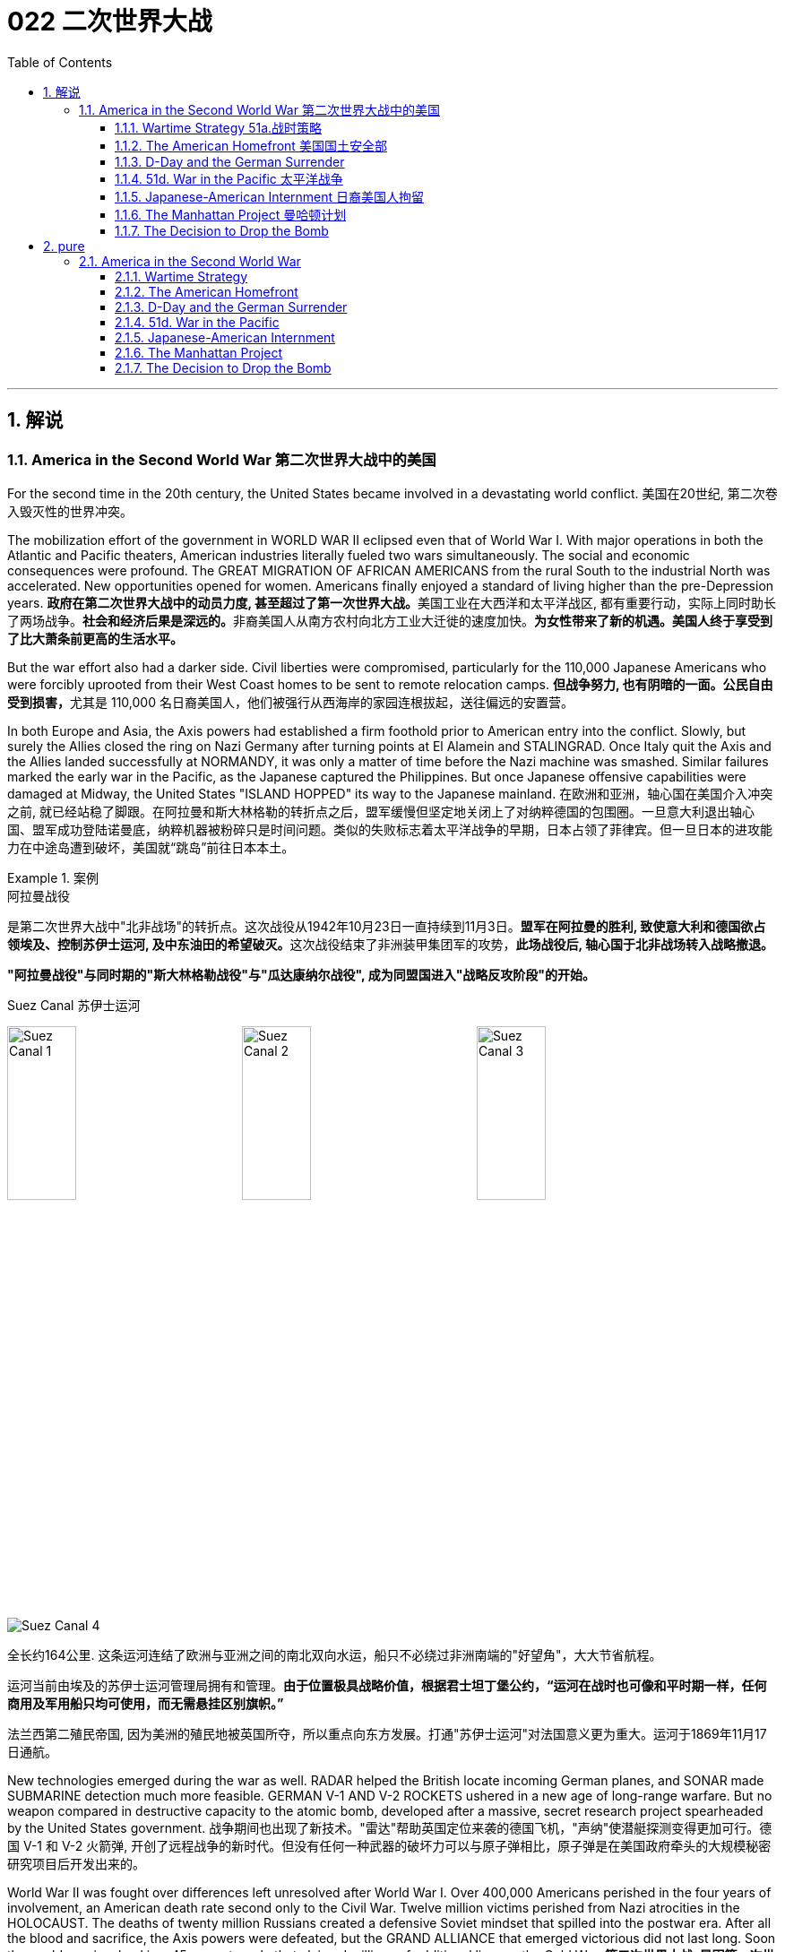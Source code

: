 
= 022 二次世界大战
:toc: left
:toclevels: 3
:sectnums:
// :stylesheet: myAdocCss.css

'''

== 解说

=== America in the Second World War 第二次世界大战中的美国

For the second time in the 20th century, the United States became involved in a devastating world conflict.
美国在20世纪, 第二次卷入毁灭性的世界冲突。

The mobilization effort of the government in WORLD WAR II eclipsed even that of World War I. With major operations in both the Atlantic and Pacific theaters, American industries literally fueled two wars simultaneously. The social and economic consequences were profound. The GREAT MIGRATION OF AFRICAN AMERICANS from the rural South to the industrial North was accelerated. New opportunities opened for women. Americans finally enjoyed a standard of living higher than the pre-Depression years.
**政府在第二次世界大战中的动员力度, 甚至超过了第一次世界大战。**美国工业在大西洋和太平洋战区, 都有重要行动，实际上同时助长了两场战争。**社会和经济后果是深远的。**非裔美国人从南方农村向北方工业大迁徙的速度加快。*为女性带来了新的机遇。美国人终于享受到了比大萧条前更高的生活水平。*

But the war effort also had a darker side. Civil liberties were compromised, particularly for the 110,000 Japanese Americans who were forcibly uprooted from their West Coast homes to be sent to remote relocation camps.
**但战争努力, 也有阴暗的一面。公民自由受到损害，**尤其是 110,000 名日裔美国人，他们被强行从西海岸的家园连根拔起，送往偏远的安置营。



In both Europe and Asia, the Axis powers had established a firm foothold prior to American entry into the conflict. Slowly, but surely the Allies closed the ring on Nazi Germany after turning points at El Alamein and STALINGRAD. Once Italy quit the Axis and the Allies landed successfully at NORMANDY, it was only a matter of time before the Nazi machine was smashed. Similar failures marked the early war in the Pacific, as the Japanese captured the Philippines. But once Japanese offensive capabilities were damaged at Midway, the United States "ISLAND HOPPED" its way to the Japanese mainland.
在欧洲和亚洲，轴心国在美国介入冲突之前, 就已经站稳了脚跟。在阿拉曼和斯大林格勒的转折点之后，盟军缓慢但坚定地关闭上了对纳粹德国的包围圈。一旦意大利退出轴心国、盟军成功登陆诺曼底，纳粹机器被粉碎只是时间问题。类似的失败标志着太平洋战争的早期，日本占领了菲律宾。但一旦日本的进攻能力在中途岛遭到破坏，美国就“跳岛”前往日本本土。

[.my1]
.案例
====
.阿拉曼战役
是第二次世界大战中"北非战场"的转折点。这次战役从1942年10月23日一直持续到11月3日。**盟军在阿拉曼的胜利, 致使意大利和德国欲占领埃及、控制苏伊士运河, 及中东油田的希望破灭。**这次战役结束了非洲装甲集团军的攻势，**此场战役后, 轴心国于北非战场转入战略撤退。**

*"阿拉曼战役"与同时期的"斯大林格勒战役"与"瓜达康纳尔战役", 成为同盟国进入"战略反攻阶段"的开始。*

.Suez Canal 苏伊士运河

image:/img/Suez Canal 1.png[,30%]
image:/img/Suez Canal 2.png[,30%]
image:/img/Suez Canal 3.png[,30%]

image:/img/Suez Canal 4.png[,]

全长约164公里. 这条运河连结了欧洲与亚洲之间的南北双向水运，船只不必绕过非洲南端的"好望角"，大大节省航程。

运河当前由埃及的苏伊士运河管理局拥有和管理。*由于位置极具战略价值，根据君士坦丁堡公约，“运河在战时也可像和平时期一样，任何商用及军用船只均可使用，而无需悬挂区别旗帜。”*

法兰西第二殖民帝国, 因为美洲的殖民地被英国所夺，所以重点向东方发展。打通"苏伊士运河"对法国意义更为重大。运河于1869年11月17日通航。



====


New technologies emerged during the war as well. RADAR helped the British locate incoming German planes, and SONAR made SUBMARINE detection much more feasible. GERMAN V-1 AND V-2 ROCKETS ushered in a new age of long-range warfare. But no weapon compared in destructive capacity to the atomic bomb, developed after a massive, secret research project spearheaded by the United States government.
战争期间也出现了新技术。"雷达"帮助英国定位来袭的德国飞机，"声纳"使潜艇探测变得更加可行。德国 V-1 和 V-2 火箭弹, 开创了远程战争的新时代。但没有任何一种武器的破坏力可以与原子弹相比，原子弹是在美国政府牵头的大规模秘密研究项目后开发出来的。

World War II was fought over differences left unresolved after World War I. Over 400,000 Americans perished in the four years of involvement, an American death rate second only to the Civil War. Twelve million victims perished from Nazi atrocities in the HOLOCAUST. The deaths of twenty million Russians created a defensive Soviet mindset that spilled into the postwar era. After all the blood and sacrifice, the Axis powers were defeated, but the GRAND ALLIANCE that emerged victorious did not last long. Soon the world was involved in a 45-year struggle that claimed millions of additional lives — the Cold War.
**第二次世界大战, 是因第一次世界大战后未解决的分歧而爆发的。四年来，超过 40 万美国人丧生，美国死亡率仅次于内战。**一千二百万受害者死于纳粹大屠杀的暴行。两千万俄罗斯人的死亡, 创造了苏联的防御心态，这种心态一直蔓延到战后时代。经过所有的鲜血和牺牲，轴心国被击败，但胜利的大联盟并没有持续多久。很快，世界就卷入了一场长达 45 年的斗争，夺走了数百万人的生命——冷战。


'''


====  Wartime Strategy 51a.战时策略


Three days after Congress declared war on Japan, Germany responded by declaring war on the United States.
*国会对日本宣战三天后，德国也对美国宣战。*

Japan had an advance pledge of support from Hitler in the event of war with the United States. Now President Roosevelt faced a two-ocean war — a true world war. Despite widespread cries for revenge against Japan, the first major decision made by the President was to concentrate on Germany first. The American Pacific Fleet would do its best to contain Japanese expansion, while emphasis was placed on confronting Hitler's troops.
日本事先得到希特勒的保证，一旦日本与美国发生战争，德国将给予支持。现在罗斯福总统面临着一场两洋战争——一场真正的世界大战。尽管人们普遍呼吁报复日本，但**总统做出的第一个重大决定就是, 首先集中精力对付德国。美国"太平洋舰队"将尽力遏制日本的扩张，同时美国的重点放在对抗希特勒的军队。**



Roosevelt believed that a Nazi-dominated Europe would be far more impregnable that any defenses Japan could build in the Pacific. American scientists worried that, with enough time, German scientists might develop weapons of mass destruction. Once Hitler was defeated, the combined Allied forces would concentrate on smashing Japanese ambitions.
*罗斯福认为，纳粹统治的欧洲, 将比日本在太平洋建立的任何防御都要坚不可摧。美国科学家担心，如果有足够的时间，德国科学家可能会研制出大规模杀伤性武器。一旦击败希特勒，盟军将集中力量粉碎日本的野心。*

American military leaders favored a far more aggressive approach to attacking Germany than their British counterparts. A cross-channel invasion of France from Britain would strike at the heart of Nazi strength, but the British command was dubious. Winston Churchill feared that should such an operation fail, the loss of human life, military resources, and British morale could be fatal.
美国军事领导人, 倾向于采取比英国军事领导人更加激进的方式, 来攻击德国。英国对法国的跨海峡入侵, 将打击纳粹的核心力量，但英国的指挥权, 却令人怀疑。温斯顿·丘吉尔担心，如果这样的行动失败，人员伤亡、军事资源和英国士气的损失, 可能是致命的。

Instead, Roosevelt and Churchill agreed to implement an immediate blockade of supplies to Germany and to begin bombing German cities and munitions centers. The army would attack Hitler's troops at their weakest points first and slowly advance toward German soil. The plan was known as "CLOSING THE RING." In December 1941, Roosevelt and Churchill agreed to attack German holdings in North Africa first.
*替代的，罗斯福和丘吉尔同意, 立即封锁对德国的物资供应，并开始轰炸德国的城市和弹药中心。军队将首先攻击希特勒的部队最薄弱的地方，然后慢慢向德国领土推进。这个计划被称为“缩紧包围圈”。1941年12月，罗斯福和丘吉尔同意首先攻击德国在北非的据点。*

That maneuver was finally executed in October 1942. Nazi troops were occupying much of the African Mediterranean coast, which had been controlled by France prior to the war. Led by BRITISH GENERAL BERNARD MONTGOMERY, British forces struck at German and Italian troops commanded by the "DESERT FOX," German FIELD MARSHAL ERWIN ROMMEL, at EL ALAMEIN in Egypt. As the British forced a German retreat, Anglo-American forces landed on the west coast of Africa on November 8 to stage a simultaneous assault. Rommel fought gamely, but numbers and positioning soon forced a German surrender. The Allies had achieved their first important joint victory.
这一行动最终于 1942 年 10 月实施。纳粹军队占领了战前由法国控制的非洲"地中海沿岸"大部分地区。在英国将军伯纳德·蒙哥马利的率领下，英国军队在埃及阿拉曼, 袭击了由“沙漠之狐”德国陆军元帅埃尔文·隆美尔指挥的德国和意大利军队。**当英国迫使德军撤退时，英美联军于 11 月 8 日在非洲西海岸登陆，**同时发起进攻。虽然隆美尔奋勇作战，但数量和布局, 很快迫使德军投降。盟军取得了他们的第一个重要的联合胜利。

[.my1]
.案例
====
image:/img/088.jpg[,30%]
image:/img/087.png[,30%]
====

Simultaneously, the Soviets turned the tide against Nazi advances into the Soviet Union by defeating the German forces at Stalingrad. When springtime came in 1943, the Allies had indeed begun to close the ring.
*与此同时，苏联在斯大林格勒击败了德国军队，扭转了纳粹向苏联进军的局面。 1943年春天到来时，盟军确实开始封闭包围圈。*



Once Northern Africa was secured, the Allies took the next step toward Germany by launching invasions of Sicily and Italy. American and British leaders believed that when the Italian people faced occupation of their homeland, they would rise up and overthrow Mussolini. Fearing that the Allies would have a free road up to the border of Austria, German forces began to entrench themselves in Italy.
**一旦北非获得安全，盟军就向德国迈出了下一步，入侵西西里岛和意大利。美国和英国领导人相信，当意大利人民面临祖国被占领时，他们会奋起推翻墨索里尼。**由于担心盟军有一条通往奥地利边境的自由道路，德国军队开始在意大利巩固自己的阵地。

Despite German presence in Italy, Mussolini was arrested and the Italians surrendered to the Allies on September 3. There was no free road to Austria, however. German forces defended the peninsula ferociously, and even when the European war ended in May 1945, the Allies had failed to capture much of Italy.
尽管德国在意大利存在，墨索里尼还是被捕了，意大利人于 9 月 3 日向盟军投降。然而，通往奥地利的道路并不畅通。德国军队顽强地保卫着半岛，*即使 1945 年 5 月欧洲战争结束，盟军也未能占领意大利的大部分地区。*

'''


==== The American Homefront 美国国土安全部

America was the largest military power in the world — in theory.
理论上，美国是世界上最大的军事强国。

The large population, generous natural resources, advanced infrastructure, and solid capital base were all just potential. Centralization and mobilization were necessary to jump-start this unwieldy machine. Within a week of Pearl Harbor, Congress passed the WAR POWERS ACT, granting wide authority to the President to conduct the war effort. Throughout the war hundreds more alphabet agencies were created to manage the American homefront.
*庞大的人口、丰富的自然资源、先进的基础设施, 和雄厚的资本基础, 都只是潜力。要启动这台笨重的机器，必须进行集中化和动员。珍珠港事件发生一周内，国会通过了《战争权力法》，授予总统广泛的权力来开展战争工作。整个战争期间，又成立了数百个字母机构来管理美国后方。*

First the United States needed to enlarge its armed forces. Because of the peacetime draft, the UNITED STATES ARMED FORCES boasted over 1.5 million members. By the end of the war, that number rose to 12 million. A more expansive draft and a vigorous recruitment campaign produced these results. Prodded by ELEANOR ROOSEVELT, FDR created women's auxiliary forces for the army (WACS), navy (WAVES), air force (WASPS), and Coast Guard (SPARS). The colossal ranks of the armed services created a huge labor shortage.
首先，美国需要扩大其武装部队。由于**和平时期的征兵，美国武装部队拥有超过 150 万名成员。到战争结束时，这个数字上升到 1200 万。**更广泛的征兵和强有力的招募活动产生了这些结果。在埃莉诺·罗斯福的推动下，罗斯福为陆军（WACS）、海军（WAVES）、空军（WASPS）和海岸警卫队（SPARS）创建了女性辅助部队。*庞大的军队队伍, 造成了巨大的劳动力短缺。*

Toward this end a "WORK OR FIGHT" propaganda campaign was waged. "ROSIE THE RIVETER" posters beckoned housewives to leave the home and enter the nation's factories. About 6.5 million females entered the workforce during the war years, many for the first time. African Americans continued the Great Migration northward, filling vacated factory jobs. Mexican Americans were courted to cross the border to assist with the harvest season in the BRACERO GUEST-WORKER PROGRAM. Thousands of retirees went back on the job, and more and more teenagers pitched in to fill the demand for new labor.
为此，开展了“工作或战斗”的宣传运动。 “铆工罗西”海报吸引**家庭主妇离开家，进入国家的工厂。**大约 650 万女性在战争年代进入劳动力市场，其中许多是第一次。*非裔美国人继续向北大迁徙，填补工厂空缺的职位。* BRACERO 客工计划邀请墨西哥裔美国人跨越边境, 协助收获季节。*成千上万的退休人员, 重返工作岗位，越来越多的青少年加入进来，以满足对新劳动力的需求。*


The United States government spent over twice as much money fighting World War II as it had spent on all previous programs since its creation. Tax rates were raised to generate revenue and control inflation. Some people paid 90% of what they earned toward taxes!
美国政府在二战中花费的资金, 是其自创建以来, 在所有先前项目上花费的资金的两倍多。**提高税率是为了创造税收收入, 并控制通货膨胀。**有些人将收入的 90% 用来缴税！

Still, more money was needed so the government again launched Liberty and VICTORY LOAN DRIVES like those that helped finance the First World War. In addition, the size of the federal government more than tripled from about a million workers in 1940 to almost 3.5 million in 1945.
**尽管如此，仍然需要更多的资金，因此政府再次启动了"自由和胜利贷款"计划，**就像那些为第一次世界大战提供资金的计划一样。此外，**联邦政府的规模增加了两倍多，**从 1940 年的约 100 万工人增加到 1945 年的近 350 万。

The United States managed to raise enough food and raw materials in the First World War through voluntary measures. This time, federal officials agreed that only through RATIONING could the demands be met. Americans were issued books of stamps for key items such as gasoline, sugar, meat, butter, canned foods, fuel oil, shoes, and rubber. No purchase of these commodities was legal without a stamp. VICTORY SPEED LIMITS attempted to conserve fuel by requiring Americans to drive more slowly. Rotating blackouts conserved fuel to be shipped overseas. Groups such as the Boy Scouts led scrap metal drives. Consumer goods like automobiles and refrigerators simply were not produced. Women drew lines down the backs of their legs to simulate nylon stockings when there were such shortages. Backyard gardens produced about 8 million tons of food.
美国在第一次世界大战中, 通过自愿措施, 筹集了足够的粮食和原材料。这一次，联邦官员同意, 只有通过配给才能满足这些要求。美国人获得了汽油、糖、肉类、黄油、罐头食品、燃油、鞋子和橡胶等关键物品的邮票册。如果没有邮票，购买这些商品就是合法的。胜利限速, 试图通过要求美国人放慢车速, 来节省燃料。**轮流停电, 节省了运往海外的燃料。**童子军等团体领导了废金属运动。**汽车和冰箱等消费品, 根本就没有生产。**当尼龙袜短缺时，妇女们在腿后画线以模仿尼龙袜。后院花园生产了约 800 万吨粮食。

At tremendous cost to the American taxpayer, the American people vanquished two evils: the AXIS POWERS and the Great Depression.
美国人民付出了巨大的代价，美国纳税人战胜了两大罪恶：轴心国和大萧条。



'''

==== D-Day and the German Surrender



The time had finally come. British and American troops had liberated North Africa and pressed on into Italy. Soviet troops had turned the tide at Stalingrad and were slowly reclaiming their territory. The ENGLISH CHANNEL was virtually free of Nazi submarines, and American and British planes were bombing German industrial centers around the clock.
*时机终于到了。英国和美国军队解放了北非, 并向意大利挺进。苏联军队在斯大林格勒扭转了局势，并正在慢慢收复领土。英吉利海峡几乎没有纳粹潜艇存在了，美国和英国的飞机昼夜不停地轰炸德国工业中心。*

Still, Hitler refused to surrender and hid behind his ATLANTIC WALL. Since the outbreak of war, Stalin was demanding an all-out effort to liberate France from German occupation. An invasion force greater than any in the history of the world was slowly amassing in southern Britain toward that end.
尽管如此，希特勒拒绝投降, 并躲在他的大西洋墙后面。战争爆发以来，斯大林要求全力以赴将法国从德国占领下解放出来。为此，一支比世界历史上任何一次都要强大的入侵力量, 正在英国南部慢慢集结。



A great game of espionage soon unfolded. If the Germans could discover when and where the attack would occur, they could simply concentrate all their efforts in one area, and the operation would be doomed to failure. The Allies staged phony exercises meant to confuse German intelligence. Two-dimensional dummy tanks were arranged to distract air surveillance. There was considerable reason to believe the attack would come at CALAIS, where the English Channel is narrowest. In actuality, OPERATION OVERLORD was aiming for the NORMANDY PENINSULA on the morning of June 4, 1944.
一场伟大的间谍游戏很快展开了。如果德国人能发现攻击发生的时间和地点，他们就可以把所有的精力集中在一个地区，而这次盟军的登录行动注定要失败。**盟军进行了虚假的演习，目的是迷惑德国情报部门。**布置二维模拟坦克, 以分散空中监视。有相当多的理由相信，攻击会发生在英吉利海峡最狭窄的"加来"。事实上，“霸王”行动的目标, 是1944年6月4日上午的"诺曼底半岛"。

[.my1]
.案例
====
image:/img/NORMANDY 2.png[,30%]
image:/img/NORMANDY 1.jpg[,30%]

====



After D-DAY, the days of the German resistance were numbered. Paris was liberated in August 1944 as the Allies pushed slowly eastward. Meanwhile, the Soviet Union was moving into German territory as well. Hitler, at the BATTLE OF THE BULGE, launched a final unsuccessful counteroffensive in December 1944. Soon the Americans, British, and Free French found themselves racing the Soviets to Berlin.
诺曼底登陆之后，德国抵抗的日子就屈指可数了。 1944 年 8 月，随着盟军缓慢向东推进，巴黎获得解放。与此同时，苏联也正在进入德国领土。 1944 年 12 月，希特勒在突出部战役中发动了最后一次反攻，但没有成功。很快，美国、英国和自由法国发现自己正在与苏联争夺柏林。


Following the defeat of the Nazi regime, the full extent of the Holocaust was at last revealed.  Approximately 12,000,000 people were killed between 1933-45.
纳粹政权战败后，大屠杀的全部真相终于被揭露出来。 1933 年至 45 年间，大约有 12,000,000 人被杀。


Along the way they encountered the depths of Nazi horrors when they discovered concentration camps. American soldiers saw humans that looked more like skeletons, gas chambers, crematoriums, and countless victims. Although American government officials were aware of atrocities against Jews, the sheer horror of the Holocaust of 12 million Jews, homosexuals, and anyone else Hitler had deemed deviant was unknown to its fullest extent.
一路上，当他们发现集中营时，他们遭遇了纳粹恐怖的深渊。美国士兵看到的是更像骷髅的人类、毒气室、火化炉以及无数的受害者。尽管美国政府官员知晓对犹太人的暴行，但对1200万犹太人、同性恋者, 以及希特勒视为异常者的大屠杀的真实恐怖程度, 仍然事先不为人知。

When the Allies entered Berlin, they discovered that the mastermind of all the destruction — Adolf Hitler — had already died by his own hand. With little left to sustain any sort of resistance, the Germans surrendered on May 8, 1945, hereafter known as V-E (VICTORY IN EUROPE) DAY.
当盟军进入柏林时，他们发现这一切破坏的主谋——阿道夫·希特勒——已经死在自己的手上了。由于无力维持任何形式的抵抗，德国人于 1945 年 5 月 8 日投降，这一天被称为 V-E（欧洲胜利日）。

'''

==== 51d. War in the Pacific 太平洋战争


Defeating Germany was only part of America's mission.
击败德国只是美国使命的一部分。

Pearl Harbor was only the beginning of Japanese assaults on American holdings in the Pacific. Two days after attacking Pearl Harbor, they seized Guam, and two weeks after that they captured WAKE ISLAND. Before 1941 came to a close, the Philippines came under attack.
珍珠港事件, 只是日本袭击美国太平洋领土的开始。袭击珍珠港两天后，他们占领了关岛，两周后又占领了威克岛。 1941 年结束之前，菲律宾遭受攻击。

Led by GENERAL DOUGLAS MACARTHUR, the Americans were confident they could hold the islands. A fierce Japanese strike proved otherwise. After retreating to strongholds at BATAAN AND CORREGIDOR, the United States had no choice but to surrender the Philippines. Before being summoned away by President Roosevelt, General MacArthur promised: "I SHALL RETURN."
在道格拉斯·麦克阿瑟将军的领导下，美国人有信心能够守住这些岛屿。日军的猛烈打击证明了事实并非如此。在撤退到巴丹岛和科雷吉多岛的据点后，美国别无选择，只能放弃菲律宾。在被罗斯福总统召回之前，麦克阿瑟将军许诺：“我将会回来。”

Before he returned however, the Japanese inflicted the BATAAN DEATH MARCH, a brutal 85-mile forced on American and Filipino POWs. 16,000 souls perished along the way.
然而，在他返回之前，日本人对美国和菲律宾战俘进行了"巴丹死亡行军"，这是一次残酷的 85 英里路程。途中有 16,000 人丧生。


[.my1]
.案例
====
.Bataan Death March 巴丹死亡行军

是第二次世界大战太平洋战争期间, 日军对巴丹半岛投降的76,000至78,000名美国与菲律宾战俘, 实施强迫行军、虐待、屠杀的暴行，后被判为"战争罪行"。
====

In June 1942, Japan hoped to capture Midway Island, an American held base about 1000 miles from Hawaii. Midway could have been used as a staging point for future attacks on Pearl Harbor. The United States was still benefiting from being able to decipher Japanese radio messages. American naval commanders led by CHESTER NIMITZ therefore knew the assault was coming.
1942 年 6 月，日本希望夺取距离夏威夷约 1000 英里的美国基地"中途岛"。中途岛可能被用作未来袭击"珍珠港"的中转站。美国仍然受益于能够破译日本无线电信息。因此，切斯特·尼米兹领导的美国海军指挥官, 知道袭击即将到来。

Airplane combat decided the BATTLE AT MIDWAY. After the smoke had cleared, four Japanese aircraft carriers had been destroyed. The plot to capture Midway collapsed, and Japan lost much of its offensive capability in the process. After the Battle of Midway, the Japanese were forced to fall back and defend their holdings.
飞机战斗决定了"中途岛战役"。硝烟散去后，四艘日本航空母舰被摧毁。夺取"中途岛"的阴谋失败了，日本在此过程中失去了大部分进攻能力。中途岛海战后，日军被迫撤退并保卫自己的据点。


In 1941, Gen. Douglas MacArthur was forced to surrender the Philippines, but made his famous promise of "I shall return." Three years later, he made good on his promise to liberate the islands.
1941年，道格拉斯·麦克阿瑟将军被迫投降菲律宾，但他做出了著名的“我会回来”的承诺。三年后，他兑现了解放岛屿的诺言。

Island hopping was the strategy used by the United States command. Rather than taking every Japanese fortification, the United States selectively chose a path that would move U.S. naval forces closer and closer to the Japanese mainland. In October 1944, MacArthur returned to the Philippines accompanied by a hundred ships and soon the islands were liberated. The capture of IWO JIMA and OKINAWA cleared the way for an all-out assault on Japan. Despite heavy losses, the Japanese refused to surrender. They intensified the attacks on American ships with suicide mission KAMIKAZE flights.
*"跳岛"是美国指挥部使用的策略。美国没有占领日本的所有防御工事，而是有选择地选择了一条让美国海军越来越接近日本本土的道路。* 1944年10月，麦克阿瑟率领一百艘舰艇返回菲律宾，很快菲律宾群岛就被解放了。占领"硫磺岛"和"冲绳"为全面进攻日本扫清了道路。尽管损失惨重，日军仍拒绝投降。他们利用神风特攻队的自杀式飞机，加强了对美国船只的攻击。


[.my1]
.案例
====

image:/img/089.png[,30%]

.Pearl Harbor


====

In April 1945, President Roosevelt died of a brain hemorrhage, and HARRY TRUMAN was unexpectedly left to decide the outcome of the war in the Pacific.
1945 年 4 月，罗斯福总统因脑溢血去世，哈里·杜鲁门出人意料地被留下来, 决定太平洋战争的结果。

'''


==== Japanese-American Internment 日裔美国人拘留

Publicly posted instructions for Japanese-Americans to turn themselves in
Many Americans worried that citizens of Japanese ancestry would act as spies or saboteurs for the Japanese government. Fear — not evidence — drove the U.S. to place over 127,000 Japanese-Americans in concentration camps for the duration of WWII.
许多美国人担心日裔公民会成为日本政府的间谍或破坏者。第二次世界大战期间，恐惧（而非证据）驱使美国将超过 127,000 名日裔美国人关进集中营。

Over 127,000 United States citizens were imprisoned during World War II. Their crime? Being of Japanese ancestry.
第二次世界大战期间，超过 127,000 名美国公民被监禁。他们的罪行？拥有日本血统。

Despite the lack of any concrete evidence, Japanese Americans were suspected of remaining loyal to their ancestral land. ANTI-JAPANESE PARANOIA increased because of a large Japanese presence on the West Coast. In the event of a Japanese invasion of the American mainland, Japanese Americans were feared as a security risk.
尽管缺乏任何具体证据，日裔美国人仍被怀疑仍然忠于他们祖先的土地。由于日本在西海岸的大量存在，反日偏执情绪有所增加。*一旦日本入侵美国本土，日裔美国人就会被视为安全风险。*

Succumbing to bad advice and popular opinion, President Roosevelt signed an executive order in February 1942 ordering the RELOCATION of all Americans of Japanese ancestry to CONCENTRATION CAMPS in the interior of the United States.
罗斯福总统屈从于不良建议和大众舆论，*于 1942 年 2 月签署了一项行政命令，命令将所有日裔美国人迁移到美国内陆的集中营。*

Evacuation orders were posted in JAPANESE-AMERICAN communities giving instructions on how to comply with the executive order. Many families sold their homes, their stores, and most of their assets. They could not be certain their homes and livelihoods would still be there upon their return. Because of the mad rush to sell, properties and inventories were often sold at a fraction of their true value.
**日裔美国人社区, 张贴了疏散令，**指示如何遵守行政命令。*许多家庭卖掉了他们的房屋、商店和大部分资产。他们无法确定返回后他们的家园和生计是否仍在那里。由于疯狂的抛售，房产和库存的售价, 往往只是其真实价值的一小部分。*


After being forced from their communities, Japanese families made these military style barracks their homes.
在被迫离开自己的社区后，日本家庭将这些军事风格的营房, 作为自己的家。


image:/img/090.jpg[,30%]

Until the camps were completed, many of the evacuees were held in temporary centers, such as stables at local racetracks. Almost two-thirds of the interns were NISEI, or Japanese Americans born in the United States. It made no difference that many had never even been to Japan. Even Japanese-American veterans of World War I were forced to leave their homes.
在营地建成之前，许多撤离者被关押在临时中心，例如当地赛马场的马厩。几乎三分之二的扣留, 是 NISEI，即出生在美国的日裔美国人。尽管许多人甚至从未去过日本，但这并没有什么区别。*即使是第一次世界大战的日裔美国退伍军人, 也被迫离开家园。*

Ten camps were finally completed in remote areas of seven western states. Housing was spartan, consisting mainly of tarpaper barracks. Families dined together at communal mess halls, and children were expected to attend school. Adults had the option of working for a salary of $5 per day. The United States government hoped that the interns could make the camps self-sufficient by farming to produce food. But cultivation on arid soil was quite a challenge.
最终在西部七个州的偏远地区, 建成了十个营地。房屋简朴，主要由防水纸搭建的营房组成。家人在公共食堂一起用餐，孩子们应该去上学。成年人可以选择以每天 5 美元的工资工作。美国政府希望"被扣押者"能够通过务农生产粮食，使难民营实现自给自足。但在干旱的土壤上种植, 是一个很大的挑战。



Most of the ten relocation camps were built in arid and semi-arid areas where life would have been harsh under even ideal conditions.
十个安置营, 大部分建在干旱和半干旱地区，即使在理想的条件下，这些地区的生活也很艰苦。

image:/img/091.jpg[,30%]



Evacuees elected representatives to meet with government officials to air grievances, often to little avail. Recreational activities were organized to pass the time. Some of the interns actually volunteered to fight in one of two all-Nisei army regiments and went on to distinguish themselves in battle.
*撤离者选出代表, 与政府官员会面表达不满，但往往收效甚微*。组织了娱乐活动来打发时间。一些实习生实际上自愿参加了两个全日清陆军团之一的战斗，并在战斗中表现出色。

[.my1]
.案例
====
.Nisei
Nisei is a Japanese term for a person born in America whose parents emigrated from Japan. They were American citizens, often spoke two languages, and only knew life in America. +
Nisei 是一个日语术语，指的是出生在美国、父母从日本移民的人。他们是美国公民，经常说两种语言，只了解美国的生活。
====



On the whole, however, life in the relocation centers was not easy. The camps were often too cold in the winter and too hot in the summer. The food was mass produced army-style grub. And the interns knew that if they tried to flee, armed sentries who stood watch around the clock, would shoot them.
但总体而言，安置点的生活并不轻松。营地往往冬天太冷，夏天太热。食物是批量生产的军用食物。被扣押者们知道，*如果他们试图逃跑，全天候站岗的武装哨兵就会开枪射杀他们。*

FRED KOREMATSU decided to test the government relocation action in the courts. He found little sympathy there. In KOREMATSU VS. THE UNITED STATES, the Supreme Court justified the executive order as a wartime necessity. When the order was repealed, many found they could not return to their hometowns. Hostility against Japanese Americans remained high across the West Coast into the postwar years as many villages displayed signs demanding that the evacuees never return. As a result, the interns scattered across the country.
FRED KOREMATSU 决定在法庭上测试政府的搬迁行动。他在那里很少得到同情。在是松诉美国案(KOREMATSU VS. UNITED STATES)中，最高法院证明了这一行政命令是战时必需的。*当禁令被废除后，许多人发现他们无法回到家乡。在整个西海岸，对日裔美国人的敌意一直居高不下，直到战后的几年，许多村庄都张贴了标语，要求撤离者永远不要回来。结果，被扣押者们分散到了全国各地。*

In 1988, Congress attempted to apologize for the action by awarding each surviving intern $20,000. While the American concentration camps never reached the levels of Nazi death camps as far as atrocities are concerned, they remain a dark mark on the nation's record of respecting civil liberties and cultural differences.
1988 年，国会试图为这一行为道歉，向每位幸存的被扣押者颁发 20,000 美元。尽管就暴行而言，美国集中营从未达到纳粹死亡营的水平，但它们仍然是该国尊重公民自由和文化差异的记录上的一个污点。


[.my1]
.案例
====
.Internment of Japanese Americans  对日裔美国人的囚禁

1941年珍珠港事件发生以后，美国政府于隔年战争白热化阶段，针对居住在美国太平洋沿岸的约12万日裔美国人的扣留，转移和囚禁。1942年2月19日，富兰克林·D·罗斯福总统下达了9066号行政命令，授权美国陆军部把美国国内某些地区设置为“战区”, 并对生活在战区的人, 加以任何必要的限制，甚至可以把他们驱逐出战区。这份命令声明，美国西海岸各州（加利福尼亚州、俄勒冈州、华盛顿州和亚利桑那州）的所有日裔美国人, 都有可能被强迫转移。

在所有被囚禁的日裔美国人中，62％是美国公民。直到二战结束, 美国才陆续解散了这些集中营。

**为了避免日裔美国人擅自离开禁区，美国政府禁止他们自银行账户中提款。日裔美国人被给予48小时离开集中营收拾简单的行李。**他们只被允许带一个包, 且不能携带收音机或相机。

**这些拘留营位于各州最贫瘠、荒芜的土地上，四周围着铁丝网和瞭望塔，**从外观上看，与德国纳粹的集中营并无二致，罗斯福总统都不止一次地把它们称为“集中营”。在拘留营内，**分配给一个6口或7口之家的住房只有30平方米，房间里没有独立的煤气炉和自来水，数个家庭共用一个洗衣间、一个餐厅和一个厕所。露天的淋浴间也是数个家庭共用的，瞭望塔上的哨兵可以清楚地看到在淋浴间里洗澡的人。**

联邦政府规定，拘留营内，每人每天的伙食费为50美分，糟糕的食物更是难以下咽。此外，不少被认为“可疑”的日裔居民，还遭到了“隔离审查”。

集中营被铁丝网所围绕，营内亦有持枪的士兵于看守塔驻守。有些人被射杀.
====


'''

==== The Manhattan Project 曼哈顿计划



Early in 1939, the world's scientific community discovered that German physicists had learned the secrets of splitting a uranium atom. Fears soon spread over the possibility of Nazi scientists utilizing that energy to produce a bomb capable of unspeakable destruction.
1939年初，世界科学界发现德国物理学家已经掌握了分裂铀原子的秘密。人们很快就开始担心纳粹科学家可能会利用这种能量制造出具有难以形容的破坏力的炸弹。

Scientists ALBERT EINSTEIN, who fled Nazi persecution, and ENRICO FERMI, who escaped Fascist Italy, were now living in the United States. They agreed that the President must be informed of the dangers of atomic technology in the hands of the Axis powers. Fermi traveled to Washington in March to express his concerns to government officials. But few shared his uneasiness.
逃离纳粹迫害的科学家阿尔伯特·爱因斯坦, 和逃离法西斯意大利的科学家恩里科·费米, 现在居住在美国。他们一致认为，必须让总统了解轴心国手中原子技术的危险。费米三月份前往华盛顿, 向政府官员表达了他的担忧。但很少有人与他一样感到不安。

[.my1]
.案例
====
.ENRICO FERMI
image:/img/ENRICO FERMI.webp[,30%]
====


Einstein penned a letter to President Roosevelt urging the development of an atomic research program later that year. Roosevelt saw neither the necessity nor the utility for such a project, but agreed to proceed slowly. In late 1941, the American effort to design and build an ATOMIC BOMB received its code name — the MANHATTAN PROJECT.
同年晚些时候，爱因斯坦给罗斯福总统写了一封信，敦促发展原子研究计划。罗斯福既没有看到这个项目的必要性，也没有实用性，但同意缓慢推进。 1941 年底，美国设计和建造原子弹的计划获得了代号——曼哈顿计划。

At first the research was based at only a few universities — Columbia University, the University of Chicago and the University of California at Berkeley. A breakthrough occurred in December 1942 when Fermi led a group of physicists to produce the first controlled NUCLEAR CHAIN REACTION under the grandstands of STAGG FIELD at the University of Chicago.
最初，这项研究仅在几所大学进行——哥伦比亚大学、芝加哥大学和加州大学伯克利分校。 1942 年 12 月，费米带领一群物理学家, 在芝加哥大学 STAGG 场的看台上, 首次实现了受控核链式反应，取得了突破。


After this milestone, funds were allocated more freely, and the project advanced at breakneck speed. Nuclear facilities were built at Oak Ridge, Tennessee and Hanford, Washington. The main assembly plant was built at LOS ALAMOS, NEW MEXICO. ROBERT OPPENHEIMER was put in charge of putting the pieces together at Los Alamos. After the final bill was tallied, nearly $2 billion had been spent on research and development of the atomic bomb. The Manhattan Project employed over 120,000 Americans.
在这个里程碑之后，资金分配更加自由，项目以惊人的速度推进。核设施建于田纳西州橡树岭, 和华盛顿州汉福德。主装配厂建在新墨西哥州洛斯阿拉莫斯。罗伯特·奥本海默受命, 负责在洛斯阿拉莫斯将各个部分整合起来。最终帐目统计后，原子弹的研发已经花费了近20亿美元。曼哈顿计划雇用了超过 120,000 名美国人。

Secrecy was paramount. Neither the Germans nor the Japanese could learn of the project. Roosevelt and Churchill also agreed that Stalin would be kept in the dark. Consequently, there was no public awareness or debate. Keeping 120,000 people quiet would be impossible; therefore only a small privileged cadre of inner scientists and officials knew about the atomic bomb's development. In fact, Vice-President Truman had never heard of the Manhattan Project until he became President Truman.
**保密是最重要的。**德国人和日本人都无法得知该项目。罗斯福和丘吉尔也同意将斯大林蒙在鼓里。因此，没有公众意识或辩论。让 12 万人保持安静是不可能的；因此，只有一小部分享有特权的内部科学家和官员, 知道原子弹的研制情况。*事实上，副总统杜鲁门在成为杜鲁门总统之前, 从未听说过"曼哈顿计划"。*

Although the Axis powers remained unaware of the efforts at Los Alamos, American leaders later learned that a Soviet spy named KLAUS FUCHS had penetrated the inner circle of scientists.
尽管轴心国仍然不知道洛斯阿拉莫斯的努力，但美国领导人后来得知，*一位名叫克劳斯·福斯的苏联间谍, 已经渗透到科学家的核心圈子。*



By the summer of 1945, Oppenheimer was ready to test the first bomb. On July 16, 1945, at TRINITY SITE near ALAMOGORDO, NEW MEXICO, scientists of the Manhattan Project readied themselves to watch the detonation of the world's first atomic bomb.
1945 年夏天，奥本海默准备测试第一颗炸弹。 1945 年 7 月 16 日，在新墨西哥州阿拉莫戈多附近的 TRINITY SITE，曼哈顿计划的科学家们准备观看世界上第一颗原子弹的爆炸。

The world had entered the nuclear age.
世界已进入核时代。

'''

==== The Decision to Drop the Bomb


America had the bomb. Now what?
美国拥有原子弹。现在该怎么做？

When Harry Truman learned of the success of the Manhattan Project, he knew he was faced with a decision of unprecedented gravity. The capacity to end the war with Japan was in his hands, but it would involve unleashing the most terrible weapon ever known.
当哈里·杜鲁门得知"曼哈顿计划"取得成功时，他知道自己面临着一个前所未有的重大决定。结束与日本的战争的能力掌握在他手中，但这将涉及使用有史以来最可怕的武器。

American soldiers and civilians were weary from four years of war, yet the Japanese military was refusing to give up their fight. American forces occupied Okinawa and Iwo Jima and were intensely fire bombing Japanese cities. But Japan had an army of 2 million strong stationed in the home islands guarding against invasion.
美国士兵和平民, 因四年的战争而疲惫不堪，但日本军队拒绝放弃战斗。美军占领了冲绳岛和硫磺岛，并对日本城市进行猛烈的轰炸。但日本却有200万大军驻扎在本土岛屿上, 以防备入侵。



For Truman, the choice whether or not to use the atomic bomb was the most difficult decision of his life.
对于杜鲁门来说，是否使用原子弹的选择, 是他一生中最困难的决定。

First, an Allied demand for an immediate unconditional surrender was made to the leadership in Japan. Although the demand stated that refusal would result in total destruction, no mention of any new weapons of mass destruction was made. The Japanese military command rejected the request for unconditional surrender, but there were indications that a conditional surrender was possible.
首先，盟军向日本领导人提出立即"无条件投降"的要求。尽管要求指出拒绝将导致彻底毁灭，但没有提及任何新的大规模杀伤性武器。日本军司令部拒绝了无条件投降的要求，但有迹象表明"有条件投降"是可能的。

Regardless, on August 6, 1945, a plane called the ENOLA GAY dropped an atomic bomb on the city of HIROSHIMA. Instantly, 70,000 Japanese citizens were vaporized. In the months and years that followed, an additional 100,000 perished from burns and radiation sickness.
不管怎样，1945 年 8 月 6 日，一架名为 ENOLA GAY 的飞机向广岛市投下了一颗原子弹。瞬间，七万名日本公民化为灰烬。在随后的岁月里，又有 10 万人死于烧伤和放射病。


Two days later, the Soviet Union declared war on Japan. On August 9, a second atomic bomb was dropped on NAGASAKI, where 80,000 Japanese people perished.
两天后，苏联对日宣战。 8月9日，第二颗原子弹落在长崎，造成8万日本人丧生。

On August 14, 1945, the Japanese surrendered.
1945年8月14日，日本投降。


Other critics argued that American diplomats had ulterior motives. The Soviet Union had entered the war against Japan, and the atomic bomb could be read as a strong message for the Soviets to tread lightly. In this respect, Hiroshima and Nagasaki may have been the first shots of the Cold War as well as the final shots of World War II.
其他批评者认为美国外交官别有用心。苏联已加入对日战争，原子弹可以被解读为苏联人要小心行事的强烈信息。从这个角度来看，广岛和长崎可能是冷战的第一枪，也是二战的最后一枪。

Truman stated that his decision to drop the bomb was purely military. A Normandy-type amphibious landing would have cost an estimated million casualties. Truman believed that the bombs saved Japanese lives as well. Prolonging the war was not an option for the President. Over 3,500 Japanese kamikaze raids had already wrought great destruction and loss of American lives.
杜鲁门表示，他投下炸弹的决定纯粹是出于军事目的。诺曼底式的两栖登陆预计将造成数百万人伤亡。杜鲁门相信这些炸弹也拯救了日本人的生命。延长战争不是总统的选择。日本神风特攻队的 3,500 多次袭击已经给美国人造成了巨大的破坏和人员伤亡。

The President rejected a demonstration of the atomic bomb to the Japanese leadership. He knew there was no guarantee the Japanese would surrender if the test succeeded, and he felt that a failed demonstration would be worse than none at all. Even the scientific community failed to foresee the awful effects of RADIATION SICKNESS. Truman saw little difference between atomic bombing Hiroshima and FIRE BOMBING Dresden or Tokyo.
总统拒绝向日本领导人事先展示原子弹。他知道，如果试验成功，日本人不一定会投降，而且他认为，示威失败比没有示威更糟糕。甚至科学界也未能预见到"辐射病"的可怕影响。杜鲁门认为"广岛原子弹爆炸"与"德累斯顿或东京火灾轰炸"之间没有什么区别。

Pandora's box was now open. The question that came flying out was, "How will the world use its nuclear capability?" It is a question still being addressed on a daily basis.
潘多拉的盒子现在打开了。随之而来的问题是：“世界将如何利用其核能力？”这是一个每天仍在讨论的问题。

'''


== pure

=== America in the Second World War

For the second time in the 20th century, the United States became involved in a devastating world conflict.

The mobilization effort of the government in WORLD WAR II eclipsed even that of World War I. With major operations in both the Atlantic and Pacific theaters, American industries literally fueled two wars simultaneously. The social and economic consequences were profound. The GREAT MIGRATION OF AFRICAN AMERICANS from the rural South to the industrial North was accelerated. New opportunities opened for women. Americans finally enjoyed a standard of living higher than the pre-Depression years.

But the war effort also had a darker side. Civil liberties were compromised, particularly for the 110,000 Japanese Americans who were forcibly uprooted from their West Coast homes to be sent to remote relocation camps.



In both Europe and Asia, the Axis powers had established a firm foothold prior to American entry into the conflict. Slowly, but surely the Allies closed the ring on Nazi Germany after turning points at El Alamein and STALINGRAD. Once Italy quit the Axis and the Allies landed successfully at NORMANDY, it was only a matter of time before the Nazi machine was smashed. Similar failures marked the early war in the Pacific, as the Japanese captured the Philippines. But once Japanese offensive capabilities were damaged at Midway, the United States "ISLAND HOPPED" its way to the Japanese mainland.



New technologies emerged during the war as well. RADAR helped the British locate incoming German planes, and SONAR made SUBMARINE detection much more feasible. GERMAN V-1 AND V-2 ROCKETS ushered in a new age of long-range warfare. But no weapon compared in destructive capacity to the atomic bomb, developed after a massive, secret research project spearheaded by the United States government.

World War II was fought over differences left unresolved after World War I. Over 400,000 Americans perished in the four years of involvement, an American death rate second only to the Civil War. Twelve million victims perished from Nazi atrocities in the HOLOCAUST. The deaths of twenty million Russians created a defensive Soviet mindset that spilled into the postwar era. After all the blood and sacrifice, the Axis powers were defeated, but the GRAND ALLIANCE that emerged victorious did not last long. Soon the world was involved in a 45-year struggle that claimed millions of additional lives — the Cold War.


'''


====  Wartime Strategy


Three days after Congress declared war on Japan, Germany responded by declaring war on the United States.

Japan had an advance pledge of support from Hitler in the event of war with the United States. Now President Roosevelt faced a two-ocean war — a true world war. Despite widespread cries for revenge against Japan, the first major decision made by the President was to concentrate on Germany first. The American Pacific Fleet would do its best to contain Japanese expansion, while emphasis was placed on confronting Hitler's troops.



Roosevelt believed that a Nazi-dominated Europe would be far more impregnable that any defenses Japan could build in the Pacific. American scientists worried that, with enough time, German scientists might develop weapons of mass destruction. Once Hitler was defeated, the combined Allied forces would concentrate on smashing Japanese ambitions.

American military leaders favored a far more aggressive approach to attacking Germany than their British counterparts. A cross-channel invasion of France from Britain would strike at the heart of Nazi strength, but the British command was dubious. Winston Churchill feared that should such an operation fail, the loss of human life, military resources, and British morale could be fatal.

Instead, Roosevelt and Churchill agreed to implement an immediate blockade of supplies to Germany and to begin bombing German cities and munitions centers. The army would attack Hitler's troops at their weakest points first and slowly advance toward German soil. The plan was known as "CLOSING THE RING." In December 1941, Roosevelt and Churchill agreed to attack German holdings in North Africa first.

That maneuver was finally executed in October 1942. Nazi troops were occupying much of the African Mediterranean coast, which had been controlled by France prior to the war. Led by BRITISH GENERAL BERNARD MONTGOMERY, British forces struck at German and Italian troops commanded by the "DESERT FOX," German FIELD MARSHAL ERWIN ROMMEL, at EL ALAMEIN in Egypt. As the British forced a German retreat, Anglo-American forces landed on the west coast of Africa on November 8 to stage a simultaneous assault. Rommel fought gamely, but numbers and positioning soon forced a German surrender. The Allies had achieved their first important joint victory.


Simultaneously, the Soviets turned the tide against Nazi advances into the Soviet Union by defeating the German forces at Stalingrad. When springtime came in 1943, the Allies had indeed begun to close the ring.



Once Northern Africa was secured, the Allies took the next step toward Germany by launching invasions of Sicily and Italy. American and British leaders believed that when the Italian people faced occupation of their homeland, they would rise up and overthrow Mussolini. Fearing that the Allies would have a free road up to the border of Austria, German forces began to entrench themselves in Italy.

Despite German presence in Italy, Mussolini was arrested and the Italians surrendered to the Allies on September 3. There was no free road to Austria, however. German forces defended the peninsula ferociously, and even when the European war ended in May 1945, the Allies had failed to capture much of Italy.

'''


==== The American Homefront

America was the largest military power in the world — in theory.

The large population, generous natural resources, advanced infrastructure, and solid capital base were all just potential. Centralization and mobilization were necessary to jump-start this unwieldy machine. Within a week of Pearl Harbor, Congress passed the WAR POWERS ACT, granting wide authority to the President to conduct the war effort. Throughout the war hundreds more alphabet agencies were created to manage the American homefront.

First the United States needed to enlarge its armed forces. Because of the peacetime draft, the UNITED STATES ARMED FORCES boasted over 1.5 million members. By the end of the war, that number rose to 12 million. A more expansive draft and a vigorous recruitment campaign produced these results. Prodded by ELEANOR ROOSEVELT, FDR created women's auxiliary forces for the army (WACS), navy (WAVES), air force (WASPS), and Coast Guard (SPARS). The colossal ranks of the armed services created a huge labor shortage.

Toward this end a "WORK OR FIGHT" propaganda campaign was waged. "ROSIE THE RIVETER" posters beckoned housewives to leave the home and enter the nation's factories. About 6.5 million females entered the workforce during the war years, many for the first time. African Americans continued the Great Migration northward, filling vacated factory jobs. Mexican Americans were courted to cross the border to assist with the harvest season in the BRACERO GUEST-WORKER PROGRAM. Thousands of retirees went back on the job, and more and more teenagers pitched in to fill the demand for new labor.


The United States government spent over twice as much money fighting World War II as it had spent on all previous programs since its creation. Tax rates were raised to generate revenue and control inflation. Some people paid 90% of what they earned toward taxes!

Still, more money was needed so the government again launched Liberty and VICTORY LOAN DRIVES like those that helped finance the First World War. In addition, the size of the federal government more than tripled from about a million workers in 1940 to almost 3.5 million in 1945.

The United States managed to raise enough food and raw materials in the First World War through voluntary measures. This time, federal officials agreed that only through RATIONING could the demands be met. Americans were issued books of stamps for key items such as gasoline, sugar, meat, butter, canned foods, fuel oil, shoes, and rubber. No purchase of these commodities was legal without a stamp. VICTORY SPEED LIMITS attempted to conserve fuel by requiring Americans to drive more slowly. Rotating blackouts conserved fuel to be shipped overseas. Groups such as the Boy Scouts led scrap metal drives. Consumer goods like automobiles and refrigerators simply were not produced. Women drew lines down the backs of their legs to simulate nylon stockings when there were such shortages. Backyard gardens produced about 8 million tons of food.

At tremendous cost to the American taxpayer, the American people vanquished two evils: the AXIS POWERS and the Great Depression.



'''

==== D-Day and the German Surrender



The time had finally come. British and American troops had liberated North Africa and pressed on into Italy. Soviet troops had turned the tide at Stalingrad and were slowly reclaiming their territory. The ENGLISH CHANNEL was virtually free of Nazi submarines, and American and British planes were bombing German industrial centers around the clock.

Still, Hitler refused to surrender and hid behind his ATLANTIC WALL. Since the outbreak of war, Stalin was demanding an all-out effort to liberate France from German occupation. An invasion force greater than any in the history of the world was slowly amassing in southern Britain toward that end.



A great game of espionage soon unfolded. If the Germans could discover when and where the attack would occur, they could simply concentrate all their efforts in one area, and the operation would be doomed to failure. The Allies staged phony exercises meant to confuse German intelligence. Two-dimensional dummy tanks were arranged to distract air surveillance. There was considerable reason to believe the attack would come at CALAIS, where the English Channel is narrowest. In actuality, OPERATION OVERLORD was aiming for the NORMANDY PENINSULA on the morning of June 4, 1944.



After D-DAY, the days of the German resistance were numbered. Paris was liberated in August 1944 as the Allies pushed slowly eastward. Meanwhile, the Soviet Union was moving into German territory as well. Hitler, at the BATTLE OF THE BULGE, launched a final unsuccessful counteroffensive in December 1944. Soon the Americans, British, and Free French found themselves racing the Soviets to Berlin.


Following the defeat of the Nazi regime, the full extent of the Holocaust was at last revealed.  Approximately 12,000,000 people were killed between 1933-45.


Along the way they encountered the depths of Nazi horrors when they discovered concentration camps. American soldiers saw humans that looked more like skeletons, gas chambers, crematoriums, and countless victims. Although American government officials were aware of atrocities against Jews, the sheer horror of the Holocaust of 12 million Jews, homosexuals, and anyone else Hitler had deemed deviant was unknown to its fullest extent.

When the Allies entered Berlin, they discovered that the mastermind of all the destruction — Adolf Hitler — had already died by his own hand. With little left to sustain any sort of resistance, the Germans surrendered on May 8, 1945, hereafter known as V-E (VICTORY IN EUROPE) DAY.

'''

==== 51d. War in the Pacific


Defeating Germany was only part of America's mission.

Pearl Harbor was only the beginning of Japanese assaults on American holdings in the Pacific. Two days after attacking Pearl Harbor, they seized Guam, and two weeks after that they captured WAKE ISLAND. Before 1941 came to a close, the Philippines came under attack.

Led by GENERAL DOUGLAS MACARTHUR, the Americans were confident they could hold the islands. A fierce Japanese strike proved otherwise. After retreating to strongholds at BATAAN AND CORREGIDOR, the United States had no choice but to surrender the Philippines. Before being summoned away by President Roosevelt, General MacArthur promised: "I SHALL RETURN."

Before he returned however, the Japanese inflicted the BATAAN DEATH MARCH, a brutal 85-mile forced on American and Filipino POWs. 16,000 souls perished along the way.


In June 1942, Japan hoped to capture Midway Island, an American held base about 1000 miles from Hawaii. Midway could have been used as a staging point for future attacks on Pearl Harbor. The United States was still benefiting from being able to decipher Japanese radio messages. American naval commanders led by CHESTER NIMITZ therefore knew the assault was coming.

Airplane combat decided the BATTLE AT MIDWAY. After the smoke had cleared, four Japanese aircraft carriers had been destroyed. The plot to capture Midway collapsed, and Japan lost much of its offensive capability in the process. After the Battle of Midway, the Japanese were forced to fall back and defend their holdings.


In 1941, Gen. Douglas MacArthur was forced to surrender the Philippines, but made his famous promise of "I shall return." Three years later, he made good on his promise to liberate the islands.

Island hopping was the strategy used by the United States command. Rather than taking every Japanese fortification, the United States selectively chose a path that would move U.S. naval forces closer and closer to the Japanese mainland. In October 1944, MacArthur returned to the Philippines accompanied by a hundred ships and soon the islands were liberated. The capture of IWO JIMA and OKINAWA cleared the way for an all-out assault on Japan. Despite heavy losses, the Japanese refused to surrender. They intensified the attacks on American ships with suicide mission KAMIKAZE flights.


In April 1945, President Roosevelt died of a brain hemorrhage, and HARRY TRUMAN was unexpectedly left to decide the outcome of the war in the Pacific.

'''


==== Japanese-American Internment

Publicly posted instructions for Japanese-Americans to turn themselves in
Many Americans worried that citizens of Japanese ancestry would act as spies or saboteurs for the Japanese government. Fear — not evidence — drove the U.S. to place over 127,000 Japanese-Americans in concentration camps for the duration of WWII.

Over 127,000 United States citizens were imprisoned during World War II. Their crime? Being of Japanese ancestry.

Despite the lack of any concrete evidence, Japanese Americans were suspected of remaining loyal to their ancestral land. ANTI-JAPANESE PARANOIA increased because of a large Japanese presence on the West Coast. In the event of a Japanese invasion of the American mainland, Japanese Americans were feared as a security risk.

Succumbing to bad advice and popular opinion, President Roosevelt signed an executive order in February 1942 ordering the RELOCATION of all Americans of Japanese ancestry to CONCENTRATION CAMPS in the interior of the United States.

Evacuation orders were posted in JAPANESE-AMERICAN communities giving instructions on how to comply with the executive order. Many families sold their homes, their stores, and most of their assets. They could not be certain their homes and livelihoods would still be there upon their return. Because of the mad rush to sell, properties and inventories were often sold at a fraction of their true value.


After being forced from their communities, Japanese families made these military style barracks their homes.



Until the camps were completed, many of the evacuees were held in temporary centers, such as stables at local racetracks. Almost two-thirds of the interns were NISEI, or Japanese Americans born in the United States. It made no difference that many had never even been to Japan. Even Japanese-American veterans of World War I were forced to leave their homes.

Ten camps were finally completed in remote areas of seven western states. Housing was spartan, consisting mainly of tarpaper barracks. Families dined together at communal mess halls, and children were expected to attend school. Adults had the option of working for a salary of $5 per day. The United States government hoped that the interns could make the camps self-sufficient by farming to produce food. But cultivation on arid soil was quite a challenge.



Most of the ten relocation camps were built in arid and semi-arid areas where life would have been harsh under even ideal conditions.




Evacuees elected representatives to meet with government officials to air grievances, often to little avail. Recreational activities were organized to pass the time. Some of the interns actually volunteered to fight in one of two all-Nisei army regiments and went on to distinguish themselves in battle.




On the whole, however, life in the relocation centers was not easy. The camps were often too cold in the winter and too hot in the summer. The food was mass produced army-style grub. And the interns knew that if they tried to flee, armed sentries who stood watch around the clock, would shoot them.

FRED KOREMATSU decided to test the government relocation action in the courts. He found little sympathy there. In KOREMATSU VS. THE UNITED STATES, the Supreme Court justified the executive order as a wartime necessity. When the order was repealed, many found they could not return to their hometowns. Hostility against Japanese Americans remained high across the West Coast into the postwar years as many villages displayed signs demanding that the evacuees never return. As a result, the interns scattered across the country.

In 1988, Congress attempted to apologize for the action by awarding each surviving intern $20,000. While the American concentration camps never reached the levels of Nazi death camps as far as atrocities are concerned, they remain a dark mark on the nation's record of respecting civil liberties and cultural differences.


'''

==== The Manhattan Project



Early in 1939, the world's scientific community discovered that German physicists had learned the secrets of splitting a uranium atom. Fears soon spread over the possibility of Nazi scientists utilizing that energy to produce a bomb capable of unspeakable destruction.

Scientists ALBERT EINSTEIN, who fled Nazi persecution, and ENRICO FERMI, who escaped Fascist Italy, were now living in the United States. They agreed that the President must be informed of the dangers of atomic technology in the hands of the Axis powers. Fermi traveled to Washington in March to express his concerns to government officials. But few shared his uneasiness.


Einstein penned a letter to President Roosevelt urging the development of an atomic research program later that year. Roosevelt saw neither the necessity nor the utility for such a project, but agreed to proceed slowly. In late 1941, the American effort to design and build an ATOMIC BOMB received its code name — the MANHATTAN PROJECT.

At first the research was based at only a few universities — Columbia University, the University of Chicago and the University of California at Berkeley. A breakthrough occurred in December 1942 when Fermi led a group of physicists to produce the first controlled NUCLEAR CHAIN REACTION under the grandstands of STAGG FIELD at the University of Chicago.


After this milestone, funds were allocated more freely, and the project advanced at breakneck speed. Nuclear facilities were built at Oak Ridge, Tennessee and Hanford, Washington. The main assembly plant was built at LOS ALAMOS, NEW MEXICO. ROBERT OPPENHEIMER was put in charge of putting the pieces together at Los Alamos. After the final bill was tallied, nearly $2 billion had been spent on research and development of the atomic bomb. The Manhattan Project employed over 120,000 Americans.

Secrecy was paramount. Neither the Germans nor the Japanese could learn of the project. Roosevelt and Churchill also agreed that Stalin would be kept in the dark. Consequently, there was no public awareness or debate. Keeping 120,000 people quiet would be impossible; therefore only a small privileged cadre of inner scientists and officials knew about the atomic bomb's development. In fact, Vice-President Truman had never heard of the Manhattan Project until he became President Truman.

Although the Axis powers remained unaware of the efforts at Los Alamos, American leaders later learned that a Soviet spy named KLAUS FUCHS had penetrated the inner circle of scientists.



By the summer of 1945, Oppenheimer was ready to test the first bomb. On July 16, 1945, at TRINITY SITE near ALAMOGORDO, NEW MEXICO, scientists of the Manhattan Project readied themselves to watch the detonation of the world's first atomic bomb.

The world had entered the nuclear age.

'''

==== The Decision to Drop the Bomb


America had the bomb. Now what?

When Harry Truman learned of the success of the Manhattan Project, he knew he was faced with a decision of unprecedented gravity. The capacity to end the war with Japan was in his hands, but it would involve unleashing the most terrible weapon ever known.

American soldiers and civilians were weary from four years of war, yet the Japanese military was refusing to give up their fight. American forces occupied Okinawa and Iwo Jima and were intensely fire bombing Japanese cities. But Japan had an army of 2 million strong stationed in the home islands guarding against invasion.



For Truman, the choice whether or not to use the atomic bomb was the most difficult decision of his life.

First, an Allied demand for an immediate unconditional surrender was made to the leadership in Japan. Although the demand stated that refusal would result in total destruction, no mention of any new weapons of mass destruction was made. The Japanese military command rejected the request for unconditional surrender, but there were indications that a conditional surrender was possible.

Regardless, on August 6, 1945, a plane called the ENOLA GAY dropped an atomic bomb on the city of HIROSHIMA. Instantly, 70,000 Japanese citizens were vaporized. In the months and years that followed, an additional 100,000 perished from burns and radiation sickness.


Two days later, the Soviet Union declared war on Japan. On August 9, a second atomic bomb was dropped on NAGASAKI, where 80,000 Japanese people perished.

On August 14, 1945, the Japanese surrendered.


Other critics argued that American diplomats had ulterior motives. The Soviet Union had entered the war against Japan, and the atomic bomb could be read as a strong message for the Soviets to tread lightly. In this respect, Hiroshima and Nagasaki may have been the first shots of the Cold War as well as the final shots of World War II.

Truman stated that his decision to drop the bomb was purely military. A Normandy-type amphibious landing would have cost an estimated million casualties. Truman believed that the bombs saved Japanese lives as well. Prolonging the war was not an option for the President. Over 3,500 Japanese kamikaze raids had already wrought great destruction and loss of American lives.

The President rejected a demonstration of the atomic bomb to the Japanese leadership. He knew there was no guarantee the Japanese would surrender if the test succeeded, and he felt that a failed demonstration would be worse than none at all. Even the scientific community failed to foresee the awful effects of RADIATION SICKNESS. Truman saw little difference between atomic bombing Hiroshima and FIRE BOMBING Dresden or Tokyo.

Pandora's box was now open. The question that came flying out was, "How will the world use its nuclear capability?" It is a question still being addressed on a daily basis.

'''


